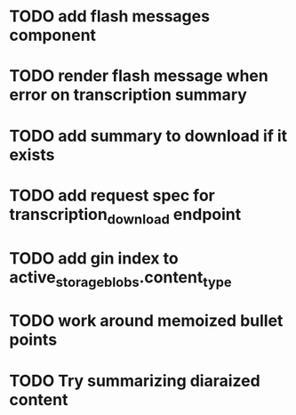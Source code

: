* TODO add flash messages component
* TODO render flash message when error on transcription summary
* TODO add summary to download if it exists
* TODO add request spec for transcription_download endpoint
* TODO add gin index to active_storage_blobs.content_type
* TODO work around memoized bullet points
* TODO Try summarizing diaraized content
